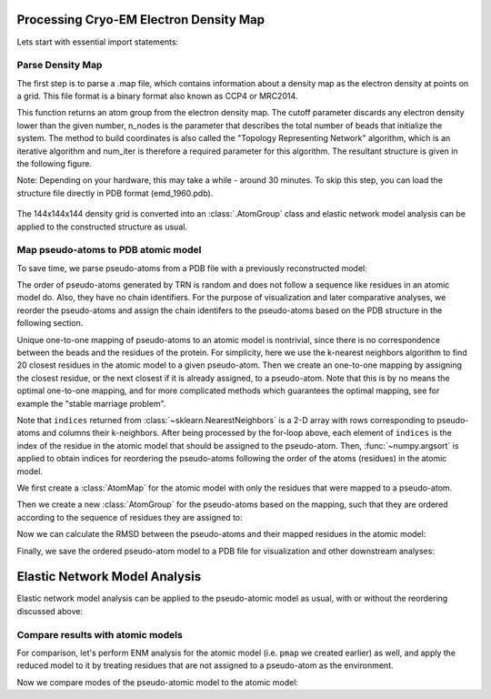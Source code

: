 .. em_analysis:

Processing Cryo-EM Electron Density Map
==================================================================

Lets start with essential import statements:

.. ipython:: python

   from prody import *
   import numpy as np
   import matplotlib


Parse Density Map
-----------------------------------------------------------------

The first step is to parse a .map file, which contains information
about a density map as the electron density at points on a grid.
This file format is a binary format also known as CCP4 or MRC2014. 

.. ipython:: python

   emd = parseEMD('emd_1960.map', cutoff=1.2, n_nodes=3000, num_iter=30)
   emd

This function returns an atom group from the electron density
map. The cutoff parameter discards any electron density lower than
the given number, n_nodes is the parameter that describes the
total number of beads that initialize the system. The method to
build coordinates is also called the "Topology Representing
Network" algorithm, which is an iterative algorithm and num_iter 
is therefore a required parameter for this algorithm. 
The resultant structure is given in the following figure. 

Note: Depending on your hardware, this may take a while - around
30 minutes. To skip this step, you can load the structure file
directly in PDB format (emd_1960.pdb).

.. figure:: ../../_static/figures/8000nodes_with_map.png
   :scale: 80%


The 144x144x144 density grid is converted into an :class:`.AtomGroup`
class and elastic network model analysis can be applied to the 
constructed structure as usual. 


Map pseudo-atoms to PDB atomic model
-----------------------------------------------------------------

To save time, we parse pseudo-atoms from a PDB file with a previously 
reconstructed model:

.. ipython:: python

   emd = parsePDB('EMD-1961_trn.pdb')
   pdb = parsePDB('4a0v.pdb', subset='ca')

The order of pseudo-atoms generated by TRN is random and does not follow a sequence like 
residues in an atomic model do. Also, they have no chain identifiers. For the purpose of 
visualization and later comparative analyses, we reorder the pseudo-atoms and assign the 
chain identifers to the pseudo-atoms based on the PDB structure in the following section. 


Unique one-to-one mapping of pseudo-atoms to an atomic model is nontrivial, 
since there is no correspondence between the beads and the residues of the 
protein. For simplicity, here we use the k-nearest neighbors algorithm to 
find 20 closest residues in the atomic model to a given pseudo-atom. Then 
we create an one-to-one mapping by assigning the closest residue, or the 
next closest if it is already assigned, to a pseudo-atom. Note that this 
is by no means the optimal one-to-one mapping, and for more complicated methods 
which guarantees the optimal mapping, see for example the "stable marriage problem".

.. ipython:: python

   from sklearn.neighbors import NearestNeighbors
   mapping = []
   nbrs = NearestNeighbors(n_neighbors=20, algorithm='ball_tree').fit(pdb.getCoords())
   _, indices = nbrs.kneighbors(emd.getCoords())
   for neighbors in indices:
      for i in neighbors: 
         if i not in mapping:
            mapping.append(i)
            break
            
   indices = np.array(mapping)
   I = np.argsort(indices)

Note that ``indices`` returned from :class:`~sklearn.NearestNeighbors` is a 2-D array with 
rows corresponding to pseudo-atoms and columns their k-neighbors. After being processed by the 
for-loop above, each element of ``indices`` is the index of the residue in the atomic model 
that should be assigned to the pseudo-atom. Then, :func:`~numpy.argsort` is applied to obtain 
indices for reordering the pseudo-atoms following the order of the atoms (residues) in the 
atomic model. 

We first create a :class:`AtomMap` for the atomic model with only the residues that were mapped 
to a pseudo-atom.

.. ipython:: python

   pmap = AtomMap(pdb, indices[I])

Then we create a new :class:`AtomGroup` for the pseudo-atoms based on the mapping, such that 
they are ordered according to the sequence of residues they are assigned to:

.. ipython:: python

   emd2 = AtomMap(emd, I).toAtomGroup()
   resnums = pmap.getResnums()
   emd2.setResnums(resnums)

   chids = pmap.getChids()
   emd2.setChids(chids)


Now we can calculate the RMSD between the pseudo-atoms and their mapped residues in the 
atomic model:

.. ipython:: python

   calcRMSD(emd2, pmap)


Finally, we save the ordered pseudo-atom model to a PDB file for visualization and other 
downstream analyses:

.. ipython:: python

   writePDB('EMD-1961_mapped.pdb', emd2)


Elastic Network Model Analysis
==================================================================

Elastic network model analysis can be applied to the pseudo-atomic model as usual, 
with or without the reordering discussed above:

.. ipython:: python
   :verbatim:
   
   anm_emd = ANM('TRiC EMDMAP ANM Analysis')
   anm_emd.buildHessian(emd2, cutoff=20)
   anm_emd.calcModes(n_modes=5)
   writeNMD('tric_anm_3_modes_3000nodes.nmd', anm_emd[:3], emd2)


Compare results with atomic models
-----------------------------------------------------------------

For comparison, let's perform ENM analysis for the atomic model (i.e. ``pmap`` we 
created earlier) as well, and apply the reduced model to it by treating residues 
that are not assigned to a pseudo-atom as the environment.

.. ipython:: python

   anm_pdb = ANM('4a0v ANM')

   anm_pdb.buildHessian(pdb)
   anm_pdb_reduced, _ = reduceModel(anm_pdb, pdb, pmap)

   anm_pdb_reduced.calcModes(n_modes=5)

Now we compare modes of the pseudo-atomic model to the atomic model:

.. ipython:: python

   @savefig cyrody_anm_overlap.png width=4in
   showOverlapTable(anm_emd, anm_pdb_reduced)
